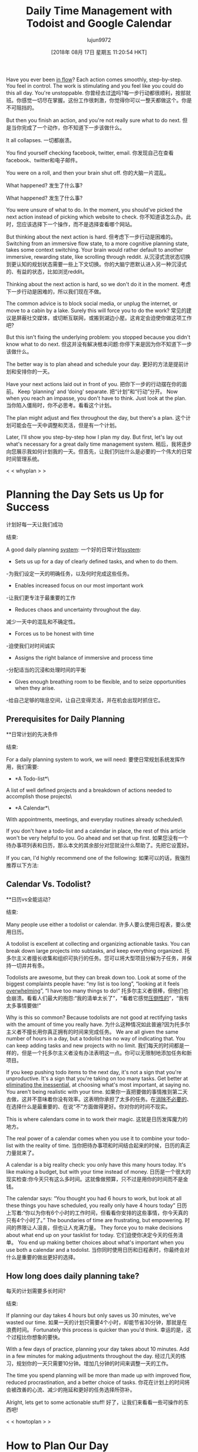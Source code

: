 #+TITLE: Daily Time Management with Todoist and Google Calendar
#+URL: https://jamesstuber.com/plan-your-day/
#+AUTHOR: lujun9972
#+TAGS: raw
#+DATE: [2018年 08月 17日 星期五 11:20:54 HKT]
#+LANGUAGE:  zh-CN
#+OPTIONS:  H:6 num:nil toc:t n:nil ::t |:t ^:nil -:nil f:t *:t <:nil
Have you ever been [[https://en.wikipedia.org/wiki/Flow_(psychology)][in flow]]? Each action comes smoothly, step-by-step. You feel in control. The work is stimulating and you feel like you could do this all day. You're unstoppable.
你曾经去过[[https://en.wikipedia.org/wiki/Flow_(心理学)][流]]吗?每一步行动都很顺利，按部就班。你感觉一切尽在掌握。这份工作很刺激，你觉得你可以一整天都做这个。你是不可阻挡的。

But then you finish an action, and you're not really sure what to do next.
但是当你完成了一个动作，你不知道下一步该做什么。

It all collapses.
一切都崩溃。

You find yourself checking facebook, twitter, email.
你发现自己在查看facebook、twitter和电子邮件。

You were on a roll, and then your brain shut off.
你的大脑一片混乱。

What happened?
发生了什么事?

What happened?
发生了什么事?

You were unsure of what to do. In the moment, you should've picked the next action instead of picking which website to check.
你不知道该怎么办。此时，您应该选择下一个操作，而不是选择查看哪个网站。

But thinking about the next action is hard.
但考虑下一步行动是困难的。
Switching from an immersive flow state, to a more cognitive planning state, takes some context switching. Your brain would rather default to another immersive, rewarding state, like scrolling through reddit.
从沉浸式流状态切换到更认知的规划状态需要一些上下文切换。你的大脑宁愿默认进入另一种沉浸式的、有益的状态，比如浏览reddit。

[[https://jamesstuber.com/img/low/scroll.png]]
[[https://jamesstuber.com/img/low/scroll.png]]

Thinking about the next action is hard, so we don't do it in the moment.
考虑下一步行动是困难的，所以我们现在不做。

The common advice is to block social media, or unplug the internet, or move to a cabin by a lake. Surely this will force you to do the work?
常见的建议是屏蔽社交媒体，或切断互联网，或搬到湖边小屋。这肯定会迫使你做这项工作吧?

But this isn't fixing the underlying problem: you stopped because you didn't know what to do next.
但这并没有解决根本问题:你停下来是因为你不知道下一步该做什么。

The better way is to plan ahead and schedule your day.
更好的方法是提前计划和安排你的一天。

Have your next actions laid out in front of you.
把你下一步的行动摆在你的面前。
Keep ‘planning' and ‘doing' separate.
把“计划”和“行动”分开。
Now when you reach an impasse, you don't have to think. Just look at the plan.
当你陷入僵局时，你不必思考。看看这个计划。

The plan might adjust and flex throughout the day, but there's a plan.
这个计划可能会在一天中调整和灵活，但是有一个计划。

Later, I'll show you step-by-step how I plan my day. But first, let's lay out what's necessary for a great daily time management system.
稍后，我将逐步向您展示我如何计划我的一天。但首先，让我们列出什么是必要的一个伟大的日常时间管理系统。

<<whyplan>>
< < whyplan > >

* Planning the Day Sets us Up for Success
计划好每一天让我们成功
:PROPERTIES:
属性:
:CUSTOM_ID: planning-the-day-sets-us-up-for-success
:CUSTOM_ID planning-the-day-sets-us-up-for-success
:END:
结束:

A good daily planning [[https://jamesstuber.com/systems][system]]:
一个好的日常计划[[https://jamesstuber.com/systems][system]]:

- Sets us up for a day of clearly defined tasks, and when to do them.
-为我们设定一天的明确任务，以及何时完成这些任务。
- Enables increased focus on our most important work
-让我们更专注于最重要的工作
- Reduces chaos and uncertainty throughout the day.
减少一天中的混乱和不确定性。
- Forces us to be honest with time
-迫使我们对时间诚实
- Assigns the right balance of immersive and process time
-分配适当的沉浸和处理时间的平衡
- Gives enough breathing room to be flexible, and to seize opportunities when they arise.
-给自己足够的喘息空间，让自己变得灵活，并在机会出现时抓住它。

** Prerequisites for Daily Planning
**日常计划的先决条件
:PROPERTIES:
属性:
:CUSTOM_ID: prerequisites-for-daily-planning
:CUSTOM_ID prerequisites-for-daily-planning
:END:
结束:

For a daily planning system to work, we will need:
要使日常规划系统发挥作用，我们需要:

- *A Todo-list*\
A list of well defined projects and a breakdown of actions needed to accomplish those projects\
[[https://jamesstuber.com/img/low/todolist.png]]
[[https://jamesstuber.com/img/low/todolist.png]]

- *A Calendar*\
With appointments, meetings, and everyday routines already scheduled\
[[https://jamesstuber.com/img/low/calendar.png]]
[[https://jamesstuber.com/img/low/calendar.png]]

If you don't have a todo-list and a calendar in place, the rest of this article won't be very helpful to you. Go ahead and set that up first.
如果您没有一个待办事项列表和日历，那么本文的其余部分对您就没什么帮助了。先把它设置好。

If you can, I'd highly recommend one of the following:
如果可以的话，我强烈推荐以下方法:

** Calendar Vs. Todolist?
**日历vs全能运动？
:PROPERTIES:
属性:
:CUSTOM_ID: calendar-vs-todolist
:CUSTOM_ID calendar-vs-todolist
:END:
结束:

Many people use either a todolist or calendar.
许多人要么使用日程表，要么使用日历。

A todolist is excellent at collecting and organizing actionable tasks. You can break down large projects into subtasks, and keep everything organized.
托多尔主义者擅长收集和组织可执行的任务。您可以将大型项目分解为子任务，并保持一切井井有条。

Todolists are awesome, but they can break down too. Look at some of the biggest complaints people have: “my list is too long”, “looking at it feels [[https://jamesstuber.com/overwhelm][overwhelming]]”, “I have too many things to do!”
托多尔主义者很棒，但他们也会崩溃。看看人们最大的抱怨:“我的清单太长了”，“看着它感觉[[https://jamesstuber.com/][压倒性的]]”，“我有太多事情要做!”

Why is this so common? Because todolists are not good at rectifying tasks with the amount of time you really have.
为什么这种情况如此普遍?因为托多尔主义者不擅长用你真正拥有的时间来完成任务。
We are all given the same number of hours in a day, but a todolist has no way of indicating that. You can keep adding tasks and new projects with no limit.
我们每天的时间都是一样的，但是一个托多尔主义者没有办法表明这一点。你可以无限制地添加任务和新项目。

If you keep pushing todo items to the next day, it's not a sign that you're unproductive. It's a sign that you're taking on too many tasks. Get better at [[https://jamesstuber.com/minimalism-as-a-framework/][eliminating the inessential]], at choosing what's most important, at saying no. You aren't being realistic with your time.
如果你一直把要做的事情推到第二天去做，这并不意味着你没有效率。这表明你承担了太多的任务。在[[https://jamesstuber.com/minimalism-as-a-framework/][消除不必要的]]、在选择什么是最重要的、在说“不”方面做得更好。你对你的时间不现实。

This is where calendars come in to work their magic.
这就是日历发挥魔力的地方。

The real power of a calendar comes when you use it to combine your todo-list with the reality of time.
当你把待办事项和时间结合起来的时候，日历的真正力量就来了。

A calendar is a big reality check: you only have this many hours today. It's like making a budget, but with your time instead of money.
日历是一个很大的现实检查:你今天只有这么多时间。这就像做预算，只不过是用你的时间而不是金钱。

The calendar says: “You thought you had 6 hours to work, but look at all these things you have scheduled, you really only have 4 hours today”
日历上写着:“你以为你有6个小时的工作时间，但看看你安排的这些事情，你今天真的只有4个小时了。”
The boundaries of time are frustrating, but empowering.
时间的界限让人沮丧，但也让人充满力量。
They force you to make decisions about what end up on your tasklist for today.
它们迫使你决定今天的任务清单。
You end up making better choices about what's important when you use both a calendar and a todolist.
当你同时使用日历和日程表时，你最终会对什么是重要的做出更好的选择。

** How long does daily planning take?
每天的计划需要多长时间?
:PROPERTIES:
属性:
:CUSTOM_ID: how-long-does-daily-planning-take
:CUSTOM_ID how-long-does-daily-planning-take
:END:
结束:

If planning our day takes 4 hours but only saves us 30 minutes, we've wasted our time.
如果一天的计划只需要4个小时，却能节省30分钟，那就是在浪费时间。
Fortunately this process is quicker than you'd think.
幸运的是，这个过程比你想象的要快。

With a few days of practice, planning your day takes about 10 minutes. Add in a few minutes for making adjustments throughout the day.
经过几天的练习，规划你的一天只需要10分钟。增加几分钟的时间来调整一天的工作。

The time you spend planning will be more than made up with improved flow, reduced procrastination, and a better choice of tasks.
你花在计划上的时间将会被改善的心流、减少的拖延和更好的任务选择所弥补。

Alright, lets get to some actionable stuff!
好了，让我们来看看一些可操作的东西吧!

<<howtoplan>>
< < howtoplan > >

* How to Plan Our Day
如何计划我们的一天
:PROPERTIES:
属性:
:CUSTOM_ID: how-to-plan-our-day
:CUSTOM_ID how-to-plan-our-day
:END:
结束:

I use [[https://todoist.com/][todoist]] and Google Calendar, mostly for their sync capabilities. If you haven't setup 2-way syncing between Todoist and Google Calendar, [[todoistgcalsync][there's a short guide at the bottom of this article]]. If you use different applications, you should still be able to follow along with this guide.
我使用[[https://todoist.com/][todoist]]和谷歌日历，主要是为了它们的同步功能。如果你还没有设置Todoist和谷歌日历之间的双向同步，[[todoistgcalsync][本文底部有一个简短的指南]]。如果您使用不同的应用程序，您应该仍然能够遵循本指南。

<<planday>>
< < planday > >

([[http://www.evernote.com/l/AP-JGX3gk5VE6a5IvCuT3nY6pFY74jtvwlU/][Click here if the above link doesn't work]])
([http://www.evernote.com/l/ap-jg3gk5ve6a5ivcut3ny6pfy74jtvwlu/][点击这里，如果上面的链接不工作])

First, open up your todo-list. Look at each project, and prioritize the actions so that the most important items are at the top.
首先，打开你的待办事项列表。查看每个项目，并对行动进行优先排序，以使最重要的项目位于顶部。

In a few cases, a less important action may need to come first:
在一些情况下，一个不太重要的行动可能需要放在前面:

- The action is needed for a more important action to get started
-行动是需要一个更重要的行动开始
- The action takes a long time, but is a ‘set it and forget it' style action. (Think, starting laundry, starting rice cooker, starting computer simulation)
-行动需要很长时间，但是一个“设置它和忘记它”的风格的行动。(想一想，开始洗衣，开始电饭煲，开始电脑模拟)

Our project subtasks have been prioritized, it's time to choose what to do.
我们的项目子任务已经排好了优先级，是时候选择要做什么了。

<<choosing>>
< <选择> >

** Choosing What to Work On
选择要做什么
:PROPERTIES:
属性:
:CUSTOM_ID: choosing-what-to-work-on
:CUSTOM_ID choosing-what-to-work-on
:END:
结束:

Next, we need to select a day's worth of tasks. Pull items from the tops of your project lists, prioritizing for approaching deadlines, important actions, and tasks that allow others to get their work started.
接下来，我们需要选择一天的任务。把项目从你的项目列表的最前面拉出来，为即将到来的最后期限、重要的行动和允许其他人开始工作的任务划分优先级。

For todoist users, schedule each action for ‘tomorrow'. You can click on the 3 dots next to an actions and pick ‘tomorrow', or edit the action and type ‘tmrw'. This will put all of your day's tasks into the ‘Next 7 Days' list for quick perusal. (If you plan in the morning, pick ‘today').
对于todoist用户，将每个动作安排在“明天”。你可以点击一个动作旁边的三个点，选择“明天”，或者编辑这个动作，然后输入“tmrw”。这将把你一天的所有任务放到“未来7天”的列表中，以便快速浏览。(如果你计划在早上，选择“今天”)。

Don't assign too many tasks to a day. Keep it under 10, if possible.
不要一天分配太多的任务。如果可能的话，保持在10以下。
Don't be afraid to delete tasks.
不要害怕删除任务。

** Figure Out How Much Time You Have
算出你有多少时间
:PROPERTIES:
属性:
:CUSTOM_ID: figure-out-how-much-time-you-have
:CUSTOM_ID figure-out-how-much-time-you-have
:END:
结束:

Now, put Todoist and Google Calendar next to each other on the screen.
现在，将Todoist和谷歌日历并排显示在屏幕上。
In Todoist, look at the ‘Next 7 Days' list to see what's coming up tomorrow. In Calendar, switch to the daily view with the keyboard shortcut 'D' (for daily).
在Todoist中，看看“未来7天”清单，看看明天会发生什么。在日历中，用键盘快捷键“D”切换到“每日”视图。

[[https://jamesstuber.com/img/low/both.png]]
[[https://jamesstuber.com/img/low/both.png]]

Look at your calendar, and figure out how much time you really have.
看看你的日历，算出你到底有多少时间。
How long are blank periods of time between appointments?
预约之间的空白时间有多长?
All told, how much time do I have today?
总而言之，我今天还有多少时间?
Remember to account for extra buffer room to get to and from meetings, errands, etc.
记住要留出额外的缓冲空间，以便往返会议、出差等。

Let's look at the example calendar above. Realistically today I have ~5 hours, made up of two 1-hour blocks and one 3-hour block.
让我们看看上面的示例日历。实际上，今天我有大约5个小时，由两个1小时的时间块和一个3小时的时间块组成。

*[[unblock][what are those ‘unblocking coworker' sections?]]
*[[unblock][那些' unblocking同事'部分是什么?]]

** Immersive vs Process tasks
沉浸式vs进程任务
:PROPERTIES:
属性:
:CUSTOM_ID: immersive-vs-process-tasks
:CUSTOM_ID immersive-vs-process-tasks
:END:
结束:

Cal Newport of [[https://jamesstuber.com/deepwork][“Deep Work”]] makes a distinction between two types of work: deep work, and shallow work. Building the skill of deep work is important in today's economy. But the term ‘shallow work' denigrates the value of certain tasks: unblocking a stuck coworker, delegating tasks, starting automated processes. These ‘shallow' tasks enable your team or company to get more done, even if you have to sacrifice some of your own ‘deep work' time.
Cal Newport of [[https://jamesstuber.com/deepwork][" Deep Work "]]区分了两种类型的工作:深度工作和浅层工作。在今天的经济中，培养深入工作的技能是很重要的。但“浅层工作”这个词贬低了某些任务的价值:比如为陷入困境的同事解堵、委派任务、启动自动化流程。这些“浅层”任务能让你的团队或公司完成更多工作，即使你不得不牺牲自己的一些“深层工作”时间。

I much prefer the terms used by Dan Charnas in [[http://amzn.to/2H5G6yq][“Work Clean”]]: Immersive time, and Process time.
我更喜欢丹·查纳斯在[[http://amzn]中使用的术语。[" Work Clean "]]:沉浸时间，以及处理时间。

Immersive actions are anything requiring significant focus. It takes some time to load your brain up with relevant information. Immersive tasks take longer and therefore need to be scheduled in larger time slots.
身临其境的动作是任何需要重点关注的事情。让你的大脑装满相关信息需要一些时间。沉浸式任务需要更长的时间，因此需要在更大的时间段内进行调度。

#+BEGIN_QUOTE
# + BEGIN_QUOTE
“Process time includes replies, quick decisions, short personal interactions, or small errands. Process tasks are the little management “noodges” that keep projects and people around you going. ... Process time unlocks work on your behalf; delaying process tasks will delay their benefits to you and others.”
处理时间包括回复、快速决策、简短的个人互动或小任务。过程任务是小的管理“面条”，让项目和你周围的人继续。进程时间解锁工作代表您;拖延过程任务会拖延它们对你和其他人的好处。”
#+END_QUOTE
# + END_QUOTE

Process tasks are short little actions that just need to get done. These can be fit in during smaller blocks of time, or they can be scheduled together in a larger block of time.
流程任务是需要完成的简短动作。这些任务可以在较小的时间段内完成，也可以在较大的时间段内一起安排。

With the paid version of todoist, you can label tasks as immersive, or process with the @ symbol. I don't always do this. If today's task list is getting long, the separation can grant some clarity.
使用付费版本的todoist，您可以将任务标记为沉浸式的，或者使用@符号标记为过程。我不总是这么做。如果今天的任务列表很长，那么这种分离可以提供一些清晰度。

<<scheduling>>
< <调度> >

* Scheduling
*调度
:PROPERTIES:
属性:
:CUSTOM_ID: scheduling
:CUSTOM_ID:调度
:END:
结束:

Remember: your calendar is not set in stone. If something comes up later, you can adjust it.
记住:你的日历不是一成不变的。如果以后出现问题，你可以调整它。

Schedule immersive tasks first. Why?
首先安排沉浸式任务。为什么?

- Longer blocks of time are more scarce.
-更长的时间块更稀缺。
- Most people find it easier to focus in the morning\
Avoid filling the morning with process tasks, then not having the energy to do deep work in the afternoon.
避免在上午处理大量的流程任务，然后在下午没有精力做深入的工作。

In Todoist, click to edit the action, and type in the time. The tasks you assign times to will sync with your Google Calendar shortly.
在Todoist中，单击以编辑操作，并输入时间。分配时间的任务将很快与谷歌日历同步。

[[https://jamesstuber.com/img/low/typing_time.PNG]]
[[https://jamesstuber.com/img/low/typing_time.PNG]]
Todoist automatically detects that you've written a time, and schedules the task for you.
Todoist会自动检测到你写了一个时间，并为你安排任务。

[[https://jamesstuber.com/img/low/tmrw_immersive.PNG]]
[[https://jamesstuber.com/img/low/tmrw_immersive.PNG]]
Here's what our todolist looks like with immersive tasks scheduled.
这是我们的todolist在安排沉浸式任务时的样子。

Over in Google Calendar, lengthen each of the immersive actions to a reasonable block of time, typically 60 to 90 minutes.
在谷歌日历中，将每个沉浸式动作延长到一个合理的时间段，通常是60到90分钟。

[[https://jamesstuber.com/img/low/cal_immersive.PNG]]
[[https://jamesstuber.com/img/low/cal_immersive.PNG]]
Here's what our calendar looks like with immersive tasks scheduled in.
下面是我们的日程表，其中安排了大量的任务。

When you've slotted in a few immersive actions, you'll see that your day is quickly filling up.
当你沉浸在一些动作中时，你会发现你的一天很快就被填满了。
There might be a few left on your todolist that aren't scheduled. Be realistic, if you don't have room to get to all of your tasks, reschedule or deschedule some of them.
你的日程表上可能还有一些没有安排的任务。现实点吧，如果你没有足够的空间去完成所有的任务，那就重新安排或者取消其中的一部分。

*** Balance immersive and process actions
***平衡沉浸式和过程动作
:PROPERTIES:
属性:
:CUSTOM_ID: balance-immersive-and-process-actions
:CUSTOM_ID balance-immersive-and-process-actions
:END:
结束:

Some days, you might have the whole day available for immersive tasks. While immersive work is important, and often neglected, you need to leave space for process tasks. Unblocking coworkers, and getting admin work done is a necessary part of our world.
有时候，你可能会有一整天的时间来完成沉浸式的任务。虽然沉浸式工作很重要，但常常被忽略，您需要为流程任务留出空间。疏通同事，完成行政工作是我们这个世界的必要组成部分。

How to balance? Charnas suggests starting with a 50⁄50 split, and adjusting from there. A writer might have something like 90⁄10 immersive/process, while a CEO more like 10⁄90.
如何平衡?查纳斯建议从对半分开始，并在此基础上进行调整。作者可能会得到类似于10的浸入式工作/过程，而CEO则更可能得到10个这样的工作机会。

Now it's time to schedule some process tasks:
现在是时候安排一些流程任务了:

We can take one of two approaches:
我们可以采取两种方法之一:
Block out a period of time just to do some process tasks
留出一段时间来做一些流程任务
Schedule each task at a specific time, and let them stack up in your calendar
把每个任务安排在一个特定的时间，让它们堆积在你的日历上

Blocking out a period of time leaves your calendar cleaner. It helps to group similar
划掉一段时间可以让你的日历更简洁。它有助于相似的分组
either block out period of time to just do them (can group by email/phone/whatever)
或者是留出一段时间来做这些事情(可以通过电子邮件/电话/其他方式进行分组)

[[https://jamesstuber.com/img/low/process_block.PNG]]
[[https://jamesstuber.com/img/low/process_block.PNG]]

Here I've scheduled 45minutes of process time. That should be enough to finish the 3 process tasks we've got today.
这里我安排了45分钟的处理时间。这应该足以完成我们今天的3个流程任务。

[[https://jamesstuber.com/img/low/process_stack.PNG]]
[[https://jamesstuber.com/img/low/process_stack.PNG]]

Stacking tasks at the same time looks more cluttered. But doing it this way leaves no room for doubt about what you should be doing and when.
同时堆积任务看起来更杂乱。但以这种方式做这件事，就不会让人怀疑你应该做什么，什么时候做。

Either approach is fine. Just don't tell your boss you're looking at animal shelter cats during the workday.
两种方法都可以。只是不要告诉你的老板你在工作时间看动物收容所的猫。

<<aday>>
< < aday > >

* A Day with Daily Planning
*有每日计划的一天
:PROPERTIES:
属性:
:CUSTOM_ID: a-day-with-daily-planning
:CUSTOM_ID a-day-with-daily-planning
:END:
结束:

An ideal day with this system looks something like this:
理想的一天是这样的:

- Wake up
——醒来
- Perform your AM routine
-执行你的上午例行公事
- Commute
——上下班
- Open up Todoist and your Calendar
-打开待办事项列表和日历
- Take a look at what your day looks like
看看你的一天是什么样的
- Look at the first thing on your Calendar and get cracking
-看看你日历上的第一件事，然后开始行动

In a perfect world you'd just follow the calendar perfectly. You'd focus on each task as the scheduled time arrived in your calendar. The day would run smoothly and everything would get done just as you planned.
在一个完美的世界里，你会完全按照日历行事。你会按照日程表上的计划时间专注于每一项任务。这一天会很顺利，一切都会按照你的计划进行。

In real life, things come up: the boss demands something, you didn't budget enough time to finish a task, you take a ten minute break that turns into an hour of scrolling through twitter.
在现实生活中，会出现这样的情况:老板有要求，你没有安排足够的时间完成任务，你休息了十分钟，然后花了一个小时刷推特。

The calendar is not set in stone.
日历不是一成不变的。
It's easy to drag tasks around in Google Calendar.
在谷歌日历中很容易拖动任务。
Meetings with others you can't change. But most everything else you can.
与他人会面你无法改变。但其他大部分都可以。

<<adjust>>
< < adjust > >

* Some common situations and how to adjust
一些常见的情况以及如何调整
:PROPERTIES:
属性:
:CUSTOM_ID: some-common-situations-and-how-to-adjust
:CUSTOM_ID some-common-situations-and-how-to-adjust
:END:
结束:

*You finish an action early:*
*你提前完成了一个动作:*

- Tired? Take an extra break until the next scheduled item
——累了吗?在安排下一件事之前多休息一会儿
- Energetic? Knock out some process tasks
——精力充沛吗?完成一些流程任务
- Extra energetic? Move the next task earlier, get cracking on that
——额外精力充沛吗?提前完成下一个任务，开始行动

*You finish an action late:*
*你完成一个动作晚了:*

- Is the deadline today? Push everything else back. Take a break at time you were scheduled to finish. Clear your head a little. Schedule a new task set aside for finishing, or extend the current task in Gcal.
今天是最后期限吗?把其他的都往后推。在你计划完成的时间休息一下。稍微清醒一下头脑。在Gcal中安排一个新的任务来完成，或者扩展当前的任务。
- Can be put off till tomorrow? [[https://praxis.fortelabs.co/5-steps-to-build-a-second-brain-7eddbae5af95][Tie up your work nicely so it can be started quickly]], deschedule the task in todoist.
能推迟到明天吗?[[https://praxis.fortelabs。把你的工作好好地绑起来，这样你就可以很快地开始工作了。

*New things in pipeline:*
*新的东西在管道:*

- Immediately put in your todoist inbox.
-立即放入待办事项列表。
- Does this need to get done today? Schedule. Delay items as needed to fit it in.
这个需要今天完成吗?时间表。延迟项目需要适应它。
- Can this be done tomorrow or later? Leave it in Todoist until your next daily planning session
这件事明天做还是晚点做?把它留在待办事项列表中，直到你下一次的日常计划会议

*Actions you didn't finish by the end of the day:*
*当天没有完成的事情:*

- Look through your calendar and pick out tasks that didnt get done. In Todoist, reschedule them for tomorrow. Or, if you decide it can be done at a later date, unschedule it.
浏览你的日程表，挑出那些没有完成的任务。在待办事项列表中，将它们重新安排在明天。或者，如果你决定可以在晚些时候完成，那就取消计划。

<<unblock>>
< <疏通> >

* Routine actions I do everyday
我每天做的日常动作
:PROPERTIES:
属性:
:CUSTOM_ID: routine-actions-i-do-everyday
:CUSTOM_ID routine-actions-i-do-everyday
:END:
结束:

*Unblock others*
*开启别人*

First things first, unblock your colleagues. Have you ever wanted to work on a task, but needed that one piece of information from Bob before you could start? And Bob hasn't responded to your email in 2 days? Dammit Bob.
首先要做的是，让你的同事畅通无阻。你是否曾经想要完成一项任务，但是在开始之前需要从Bob那里得到一条信息?Bob两天没有回复你的邮件了?该死的鲍勃。
Don't be a Bob.
别当鲍勃。

The common advice is to do your most energy intensive, immersive tasks first thing in the morning (I've even said that in this article). But you are almost always not [[https://praxis.fortelabs.co/theory-of-constraints-101-table-of-contents-8bbb6627915b][the constraint]]. Your personal productivity takes a hit by answering emails first thing in the morning, but your company's overall productivity rises.
常见的建议是，把精力最集中、最具沉浸感的工作放在早上做(我甚至在这篇文章中也提到过这一点)。但你几乎总是不会[[https://praxis.fortelabs。有限公司/理论-的-限制- 101 -表-内容- 8 bbb6627915b][约束]]。早上第一件事就是回复邮件，这会降低你的个人工作效率，但是公司的整体工作效率会提高。

If an email requires more than a few minutes to generate a response, schedule a call, or a face-to-face meeting. We've all seen those horrible back-and-forth email threads that take weeks to resolve. Most of them can be cleared up with a 15 minute phone call.
如果一封邮件需要超过几分钟的时间来回复，那就安排一个电话，或者一个面对面的会议。我们都见过那种可怕的来回邮件的情况，需要几周的时间才能解决。他们中的大多数人都可以通过15分钟的电话来解决。

It's important not to get tied up answering emails all day. But when others need your input, getting them unblocked means the whole organization gets things done quicker.
不要整天忙着回复邮件，这很重要。但是当其他人需要你的投入时，让他们畅通无阻意味着整个组织可以更快地完成工作。

I have two 30min blocks of time dedicated to unblocking others, one at the start of the day, and one just after lunch. A book author might to unblock others once every few days, while a CEO might need to unblock people every hour.
我有两段30分钟的时间，分别是在一天的开始和午饭后。一个图书作者可能每隔几天就会为别人解封一次，而一个CEO可能需要每小时就为别人解封一次。

*Plan Tomorrow.*
明天。* *计划

At the end of the workday, I plan tomorrow.
在工作日结束时，我计划明天。
I've borrowed and adopted this from a practice Dan Charnas calls [[https://www.youtube.com/watch?v=X4sGs5GcwaQ][‘The Daily Meeze']].
我从Dan Charnas的一个实践中借用并采用了这个方法[[https://www.youtube.com/watch?v = X4sGs5GcwaQ]['每日Meeze ']]。

** Why plan tomorrow at the end of the day?
为什么要在一天结束的时候计划明天?
:PROPERTIES:
属性:
:CUSTOM_ID: why-plan-tomorrow-at-the-end-of-the-day
:CUSTOM_ID why-plan-tomorrow-at-the-end-of-the-day
:END:
结束:

At the end of the day I have more realistic view of how much I can get done. If I plan in the morning, I'm fresh, and eager to go. I think I can get so much more done than I really can, and schedule way too much. I always end up overwhelming myself.
在一天结束的时候，我对自己能做多少事情有了更现实的看法。如果我计划在早上，我是新鲜的，渴望去。我想我能做的比我真正能做的多得多，而且计划太多。我总是让自己喘不过气来。

Planning tomorrow gives a clear closure to the day. I can leave work at work, and enjoy my evening, free of todolists and schedules.
明天的计划给这一天划上了一个清晰的句号。我可以在工作的时候放下工作，享受我的夜晚，没有日程安排。

* Try Daily Planning, Adjust and Make it Your Own
尝试日常计划，调整并使之成为你自己的
:PROPERTIES:
属性:
:CUSTOM_ID: try-daily-planning-adjust-and-make-it-your-own
:CUSTOM_ID try-daily-planning-adjust-and-make-it-your-own
:END:
结束:

([[http://www.evernote.com/l/AP-JGX3gk5VE6a5IvCuT3nY6pFY74jtvwlU/][Click here if the above link doesn't work]])
([http://www.evernote.com/l/ap-jg3gk5ve6a5ivcut3ny6pfy74jtvwlu/][点击这里，如果上面的链接不工作])

If you're skeptical of scheduling your day, give it a shot for three days. If you hate it, feel free to [[mailto:james@jamesstuber.com][send me an angry email]] :)
如果你对一天的日程安排有疑问，那就试三天吧。如果你讨厌它，尽管发[[mailto:james@jamesstuber.com][发封愤怒的邮件给我]]:)

Do you see ways I could improve this process?
你认为我能改进这个过程吗?

* Further Reading
*进一步阅读
:PROPERTIES:
属性:
:CUSTOM_ID: further-reading
:CUSTOM_ID:进一步阅读
:END:
结束:

* Other ways to plan your day
*其他方法来计划你的一天
:PROPERTIES:
属性:
:CUSTOM_ID: other-ways-to-plan-your-day
:CUSTOM_ID other-ways-to-plan-your-day
:END:
结束:

* Side Notes
*端笔记
:PROPERTIES:
属性:
:CUSTOM_ID: side-notes
:CUSTOM_ID:附注
:END:
结束:

** How to setup 2-way Sync Between Todoist and Google Calendar
**如何设置Todoist和谷歌日历之间的双向同步
:PROPERTIES:
属性:
:CUSTOM_ID: how-to-setup-2-way-sync-between-todoist-and-google-calendar
:CUSTOM_ID how-to-setup-2-way-sync-between-todoist-and-google-calendar
:END:
结束:

<<todoistgcalsync>>
< < todoistgcalsync > >

1. Click on the gear symbol in the upper right corner
1. 点击右上角的齿轮符号
2. Select Settings
2. 选择设置
3. Click on ‘Integrations'
3.点击“集成”
4. Connect with Google Calendar
4. 连接到谷歌日历

These are the settings I like to use:
以下是我喜欢使用的设置:
[[https://jamesstuber.com/img/low/todoist_sync.png]]
[[https://jamesstuber.com/img/low/todoist_sync.png]]

<<breaks>>
< < breaks > >

** Side Note: Breaks
**边注:休息
:PROPERTIES:
属性:
:CUSTOM_ID: side-note-breaks
:CUSTOM_ID side-note-breaks
:END:
结束:

Make sure to take breaks. The restored attention more than makes up for the time ‘wasted'.
一定要休息。重新获得的关注远远弥补了“浪费”的时间。
I like a 10 minute break each hour, and a lunch break. If the afternoon is slow and I can fit it in, a 20min nap can give the day a second fresh start.
我喜欢每小时10分钟的休息时间，还有午餐时间。如果下午的时间比较慢，而我又能适应的话，20分钟的小睡可以让这一天重新开始。

Besides the immediate benefits, breaks are a nice time for your brain to synthesize ideas in the background. Have you ever heard the term ‘shower thoughts'? Some of our best epiphanies occur when our brain isn't preoccupied with work, like when we're showering, driving, or walking.
除了眼前的好处，休息时间也是大脑在背景中合成想法的好时机。你听说过“淋浴想法”这个词吗?一些最好的顿悟发生在我们的大脑没有被工作占据的时候，比如我们洗澡、开车或走路的时候。
There's [[https://www.reddit.com/r/Showerthoughts/][a whole subreddit]] dedicated to these type of thoughts (though usually more humorous than insightful).
有[[https://www.reddit.com/r/showerthought ts/][reddit的整个版块]]专门讨论这些类型的想法(虽然通常更幽默而非深刻)。

\
